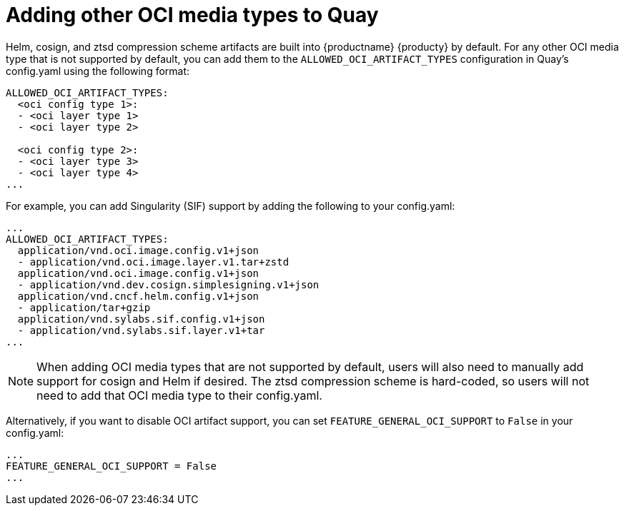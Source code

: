 [[other-oci-artifacts-with-quay]]
= Adding other OCI media types to Quay

Helm, cosign, and ztsd compression scheme artifacts are built into {productname} {producty} by default. For any other OCI media type that is not supported by default, you can add them to the `ALLOWED_OCI_ARTIFACT_TYPES` configuration in Quay's config.yaml using the following format: 

....
ALLOWED_OCI_ARTIFACT_TYPES: 
  <oci config type 1>:
  - <oci layer type 1>
  - <oci layer type 2>
    
  <oci config type 2>:
  - <oci layer type 3>
  - <oci layer type 4>
...
....

For example, you can add Singularity (SIF) support by adding the following to your config.yaml: 

....
...
ALLOWED_OCI_ARTIFACT_TYPES:
  application/vnd.oci.image.config.v1+json
  - application/vnd.oci.image.layer.v1.tar+zstd
  application/vnd.oci.image.config.v1+json
  - application/vnd.dev.cosign.simplesigning.v1+json
  application/vnd.cncf.helm.config.v1+json
  - application/tar+gzip
  application/vnd.sylabs.sif.config.v1+json
  - application/vnd.sylabs.sif.layer.v1+tar
...
....

[NOTE]
====
When adding OCI media types that are not supported by default, users will also need to manually add support for cosign and Helm if desired. The ztsd compression scheme is hard-coded, so users will not need to add that OCI media type to their config.yaml.
====

Alternatively, if you want to disable OCI artifact support, you can set `FEATURE_GENERAL_OCI_SUPPORT` to  `False` in your config.yaml: 

....
...
FEATURE_GENERAL_OCI_SUPPORT = False
...
....
